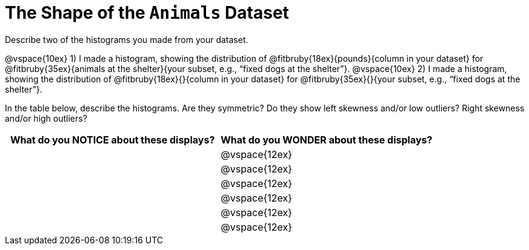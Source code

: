 = The Shape of the `Animals` Dataset

Describe two of the histograms you made from your dataset.

// TODO: need to add rubies for the fitb
@vspace{10ex}
1) I made a histogram, showing the distribution of
@fitbruby{18ex}{pounds}{column in your dataset}
for
@fitbruby{35ex}{animals at the shelter}{your subset, e.g., “fixed
dogs at the shelter”}.
@vspace{10ex}
2) I made a histogram, showing the distribution of
@fitbruby{18ex}{}{column in your dataset}
for
@fitbruby{35ex}{}{your subset, e.g., “fixed
dogs at the shelter”}.

In the table below, describe the histograms. Are they symmetric? Do they show left
skewness and/or low outliers? Right skewness and/or high outliers?

[cols="1a,1a",options="header"]
|===
| What do you NOTICE about these displays?
| What do you WONDER about these displays?

||@vspace{12ex}
||@vspace{12ex}
||@vspace{12ex}
||@vspace{12ex}
||@vspace{12ex}
||@vspace{12ex}

|===
